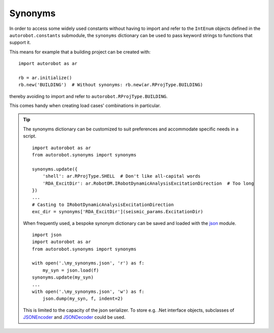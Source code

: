 .. _about_synonyms:

Synonyms
========

In order to access some widely used constants without having to import
and refer to the ``IntEnum`` objects defined in the ``autorobot.constants``
submodule, the ``synonyms`` dictionary can be used to pass keyword strings
to functions that support it.

This means for example that a building project can be created
with: ::

    import autorobot as ar

    rb = ar.initialize()
    rb.new('BUILDING')  # Without synonyms: rb.new(ar.RProjType.BUILDING)

thereby avoiding to import and refer to ``autorobot.RProjType.BUILDING``.

This comes handy when creating load cases' combinations in particular.

.. tip:: The synonyms dictionary can be customized to suit preferences
  and accommodate specific needs in a script. ::

       import autorobot as ar
       from autorobot.synonyms import synonyms

       synonyms.update({
           'shell': ar.RProjType.SHELL  # Don't like all-capital words
           'RDA_ExcitDir': ar.RobotOM.IRobotDynamicAnalysisExcitationDirection  # Too long
       })
       ...
       # Casting to IRobotDynamicAnalysisExcitationDirection
       exc_dir = synonyms['RDA_ExcitDir'](seismic_params.ExcitationDir)

  When frequently used, a bespoke synonym dictionary can be saved and loaded
  with the `json <https://docs.python.org/3/library/json.html>`_ module. ::

       import json
       import autorobot as ar
       from autorobot.synonyms import synonyms

       with open('.\my_synonyms.json', 'r') as f:
           my_syn = json.load(f)
       synonyms.update(my_syn)
       ...
       with open('.\my_synonyms.json', 'w') as f:
           json.dump(my_syn, f, indent=2)

  This is limited to the capacity of the json serializer. To store e.g.
  .Net interface objects, subclasses of
  `JSONEncoder <https://docs.python.org/3/library/json.html#json.JSONEncoder>`_
  and
  `JSONDecoder <https://docs.python.org/3/library/json.html#json.JSONEncoder>`_
  could be used.

.. autodata:: autorobot.synonyms.synonyms
   :annotation:

   The predefined synonyms are:

    * ``'BAR'``: :py:class:`.ROType` ``.BAR``
    * ``'NODE'``: :py:class:`.ROType` ``.NODE``

    * ``'BUILDING'``: :py:class:`.RProjType` ``.BUILDING``
    * ``'FRAME_2D'``: :py:class:`.RProjType` ``.FRAME_2D``
    * ``'FRAME_3D'``: :py:class:`.RProjType` ``.FRAME_3D``
    * ``'SHELL'``: :py:class:`.RProjType` ``.SHELL``
    * ``'TRUSS_2D'``: :py:class:`.RProjType` ``.TRUSS_2D``
    * ``'TRUSS_3D'``: :py:class:`.RProjType` ``.TRUSS_3D``

    * ``'PERM'``: :py:class:`.RCaseNature` ``.PERM``
    * ``'IMPOSED'``: :py:class:`.RCaseNature` ``.IMPOSED``
    * ``'WIND'``: :py:class:`.RCaseNature` ``.WIND``
    * ``'SNOW'``: :py:class:`.RCaseNature` ``.SNOW``
    * ``'ACC'``: :py:class:`.RCaseNature` ``.ACC``

    * ``'SLS'``: :py:class:`.RCombType` ``.SLS``
    * ``'ULS'``: :py:class:`.RCombType` ``.ULS``

    * ``'LINEAR'``: :py:class:`.RAnalysisType` ``.LINEAR``
    * ``'NON_LIN'``: :py:class:`.RAnalysisType` ``.NON_LIN``
    * ``'COMB_LINEAR'``: :py:class:`.RAnalysisType` ``.COMB_LINEAR``
    * ``'COMB_NON_LIN'``: :py:class:`.RAnalysisType` ``.COMB_NON_LIN``
